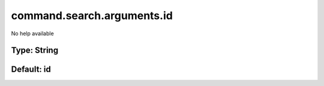 ===========================
command.search.arguments.id
===========================

No help available

Type: String
~~~~~~~~~~~~
Default: **id**
~~~~~~~~~~~~~~~
